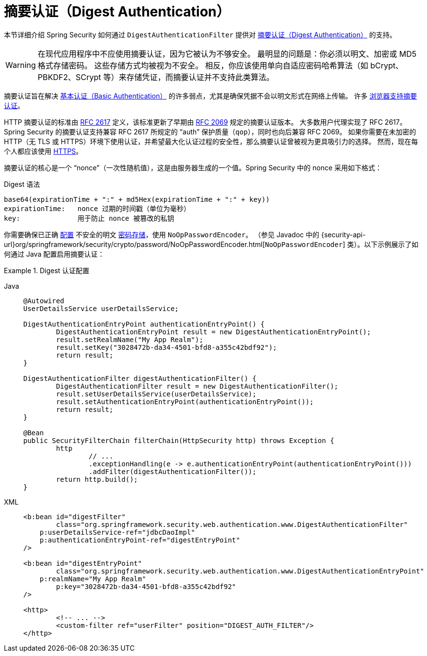[[servlet-authentication-digest]]
= 摘要认证（Digest Authentication）

本节详细介绍 Spring Security 如何通过 `DigestAuthenticationFilter` 提供对 https://tools.ietf.org/html/rfc2617[摘要认证（Digest Authentication）] 的支持。

[WARNING]
====
在现代应用程序中不应使用摘要认证，因为它被认为不够安全。
最明显的问题是：你必须以明文、加密或 MD5 格式存储密码。
这些存储方式均被视为不安全。
相反，你应该使用单向自适应密码哈希算法（如 bCrypt、PBKDF2、SCrypt 等）来存储凭证，而摘要认证并不支持此类算法。
====

摘要认证旨在解决 xref:servlet/authentication/passwords/basic.adoc#servlet-authentication-basic[基本认证（Basic Authentication）] 的许多弱点，尤其是确保凭据不会以明文形式在网络上传输。
许多 https://developer.mozilla.org/en-US/docs/Web/HTTP/Headers/Digest#Browser_compatibility[浏览器支持摘要认证]。

HTTP 摘要认证的标准由 https://tools.ietf.org/html/rfc2617[RFC 2617] 定义，该标准更新了早期由 https://tools.ietf.org/html/rfc2069[RFC 2069] 规定的摘要认证版本。
大多数用户代理实现了 RFC 2617。Spring Security 的摘要认证支持兼容 RFC 2617 所规定的 "`auth`" 保护质量（`qop`），同时也向后兼容 RFC 2069。
如果你需要在未加密的 HTTP（无 TLS 或 HTTPS）环境下使用认证，并希望最大化认证过程的安全性，那么摘要认证曾被视为更具吸引力的选择。
然而，现在每个人都应该使用 xref:features/exploits/http.adoc#http[HTTPS]。

摘要认证的核心是一个 "`nonce`"（一次性随机值），这是由服务器生成的一个值。Spring Security 中的 nonce 采用如下格式：

.Digest 语法
[source,txt]
----
base64(expirationTime + ":" + md5Hex(expirationTime + ":" + key))
expirationTime:   nonce 过期的时间戳（单位为毫秒）
key:              用于防止 nonce 被篡改的私钥
----

你需要确保已正确 xref:features/authentication/password-storage.adoc#authentication-password-storage-configuration[配置] 不安全的明文 xref:features/authentication/password-storage.adoc#authentication-password-storage[密码存储]，使用 `NoOpPasswordEncoder`。
（参见 Javadoc 中的 {security-api-url}org/springframework/security/crypto/password/NoOpPasswordEncoder.html[`NoOpPasswordEncoder`] 类）。以下示例展示了如何通过 Java 配置启用摘要认证：

.Digest 认证配置
[tabs]
======
Java::
+
[source,java,role="primary"]
----
@Autowired
UserDetailsService userDetailsService;

DigestAuthenticationEntryPoint authenticationEntryPoint() {
	DigestAuthenticationEntryPoint result = new DigestAuthenticationEntryPoint();
	result.setRealmName("My App Realm");
	result.setKey("3028472b-da34-4501-bfd8-a355c42bdf92");
	return result;
}

DigestAuthenticationFilter digestAuthenticationFilter() {
	DigestAuthenticationFilter result = new DigestAuthenticationFilter();
	result.setUserDetailsService(userDetailsService);
	result.setAuthenticationEntryPoint(authenticationEntryPoint());
	return result;
}

@Bean
public SecurityFilterChain filterChain(HttpSecurity http) throws Exception {
	http
		// ...
		.exceptionHandling(e -> e.authenticationEntryPoint(authenticationEntryPoint()))
		.addFilter(digestAuthenticationFilter());
	return http.build();
}
----

XML::
+
[source,xml,role="secondary"]
----
<b:bean id="digestFilter"
        class="org.springframework.security.web.authentication.www.DigestAuthenticationFilter"
    p:userDetailsService-ref="jdbcDaoImpl"
    p:authenticationEntryPoint-ref="digestEntryPoint"
/>

<b:bean id="digestEntryPoint"
        class="org.springframework.security.web.authentication.www.DigestAuthenticationEntryPoint"
    p:realmName="My App Realm"
	p:key="3028472b-da34-4501-bfd8-a355c42bdf92"
/>

<http>
	<!-- ... -->
	<custom-filter ref="userFilter" position="DIGEST_AUTH_FILTER"/>
</http>
----
======